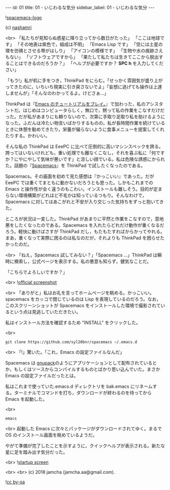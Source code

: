 #+OPTIONS: toc:nil
#+OPTIONS: -:nil
#+OPTIONS: ^:{}

---
id: 01
title: 01 - いじわるな気分
sidebar_label: 01 - いじわるな気分
---

  ![[./assets/spacemacs-logo.svg?sanitize=true][spacemacs-logo]]

  (c) [[https://github.com/nashamri/spacemacs-logo][nashamri]]

  <br>
  「私たちが見知らぬ惑星に降り立ってから数日がたった」  
  「ここは地球です」  
  「その地表は紫色で，組成は不明」  
  「Emacs Lisp です」  
  「空には土星の環を彷彿とさせる帯がはしり」  
  「アイコンの模様です」  
  「生物や水の痕跡さえもない」  
  「ソフトウェアですから」  
  「果たして私たちは生きてここから脱出することはできるのだろうか？」  
  「ヘルプが必要ですか？ *SPC h* を入力してください」


  「もう!」私が机に手をつき，ThinkPad をにらむ。「せっかく雰囲気が盛り上がってきたのに，いちいち現実に引き戻さないでよ」「妄想に逃げても操作は上達しませんが」「そんなのわかってるよ。けどさぁ…」

  ThinkPad は『[[https://jamcha-aa.github.io/Emacs-tutorial/][Emacs のチュートリアルをプレイ。]]』で加わった，私のアシスタントだ。はじめはコンピュータらしく，無口で，黙って私の作業をこなすだけだった。だが私があまりにも頼りないので，次第に手取り足取り私を助けるようになった。ふだんは冷たい物言いばかりするものの，私が長時間作業を続けているときに休憩を勧めてきたり，栄養が偏らないように食事メニューを提案してくれたりする。かわいい。

  そんな私の ThinkPad は EeePC に比べて圧倒的に高いマシンスペックを誇る。誇ってはいないけれども，重い処理でも難なくこなし，それを喜ぶ私に「何ですか？にやにやして気味が悪いです」と涼しい顔でいる。私は危険な誘惑にかられた。話題の『[[https://spacemacs.org/][Spacemacs]]』を ThinkPad で試したくなったのである。

  Spacemacs。その画面を初めて見た感想は『かっこいい』であった。だが EeePC では重くてまともに動かないだろうとも思った。しかもこれまでの Emacs と操作性が全く違うのもこわい。インストールも難しそう。目的が定まらない環境構築がどれほど不毛かは知っているつもり。そんなわけで，Spacemacs に対してはあこがれと不安が入り交じった気持ちをずっと抱いてきた。

  ところが状況は一変した。ThinkPad があまりに平然と作業をこなすので，意地悪をしたくなったのである。Spacemacs を入れたらどれだけ動作が重くなるだろう。軽快に動けばさすが ThinkPad だし，もたもたすればからかってやれる。まあ，重くなって実際に困るのは私なのだが，それよりも ThinkPad を困らせたかったのだ。

  <br>
  「ねえ，Spacemacs 試してみない？」「Spacemacs …」ThinkPad は瞬時に検索し，公式ページを表示する。私の悪意も知らず，健気なことだ。

  「こちらでよろしいですか？」

  <br>
  ![[./assets/officialSS.png][official screenshot]]

  <br>
  「ありがと」私はお礼を言ってホームページを眺める。かっこいい。spacemacs をカッコで閉じているのは Lisp を表現しているのだろう。なお，このスクリーンショットが Spacemacs をインストールした環境で撮影されているという点は見逃していただきたい。

  私はインストール方法を確認するため "INSTALL" をクリックした。

  <br>
  #+BEGIN_SRC 
  git clone https://github.com/syl20bnr/spacemacs ~/.emacs.d
  #+END_SRC

  <br>
  「!」驚いた。「これ，Emacs の設定ファイルなんだ」

  Spacemacs は [[http://gnupack.osdn.jp/docs/latest/UsersGuide.html][gnupack]]のようにアプリケーションとして配布されているとか，もしくはソースからコンパイルするものとばかり思い込んでいた。まさか Emacs の設定ファイルだったとは。

  私はこれまで使っていた.emacs.d ディレクトリを bak.emacs にリネームする。ターミナルでコマンドを打ち，ダウンロードが終わるのを待ってから Emacs を起動した。

  <br>
  #+BEGIN_SRC 
  emacs
  #+END_SRC

  <br>
  起動した Emacs に次々とパッケージがダウンロードされてゆく。まるで OS のインストール画面を眺めているようだ。

  やがて準備が完了したことを示すように，クイックヘルプが表示される。新たな星に足を踏み出す気分だった。

  <br>
  ![[./assets/startup.png][startup screen]]



  <br>
  <br>
  (c) 2018 jamcha (jamcha.aa@gmail.com).
                
  ![[https://i.creativecommons.org/l/by-sa/4.0/88x31.png][cc by-sa]]

